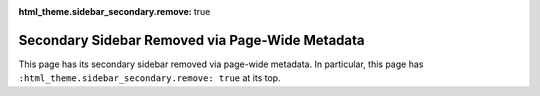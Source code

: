 :html_theme.sidebar_secondary.remove: true

================================================
Secondary Sidebar Removed via Page-Wide Metadata
================================================

This page has its secondary sidebar removed via page-wide metadata. In particular, this
page has ``:html_theme.sidebar_secondary.remove: true`` at its top.
